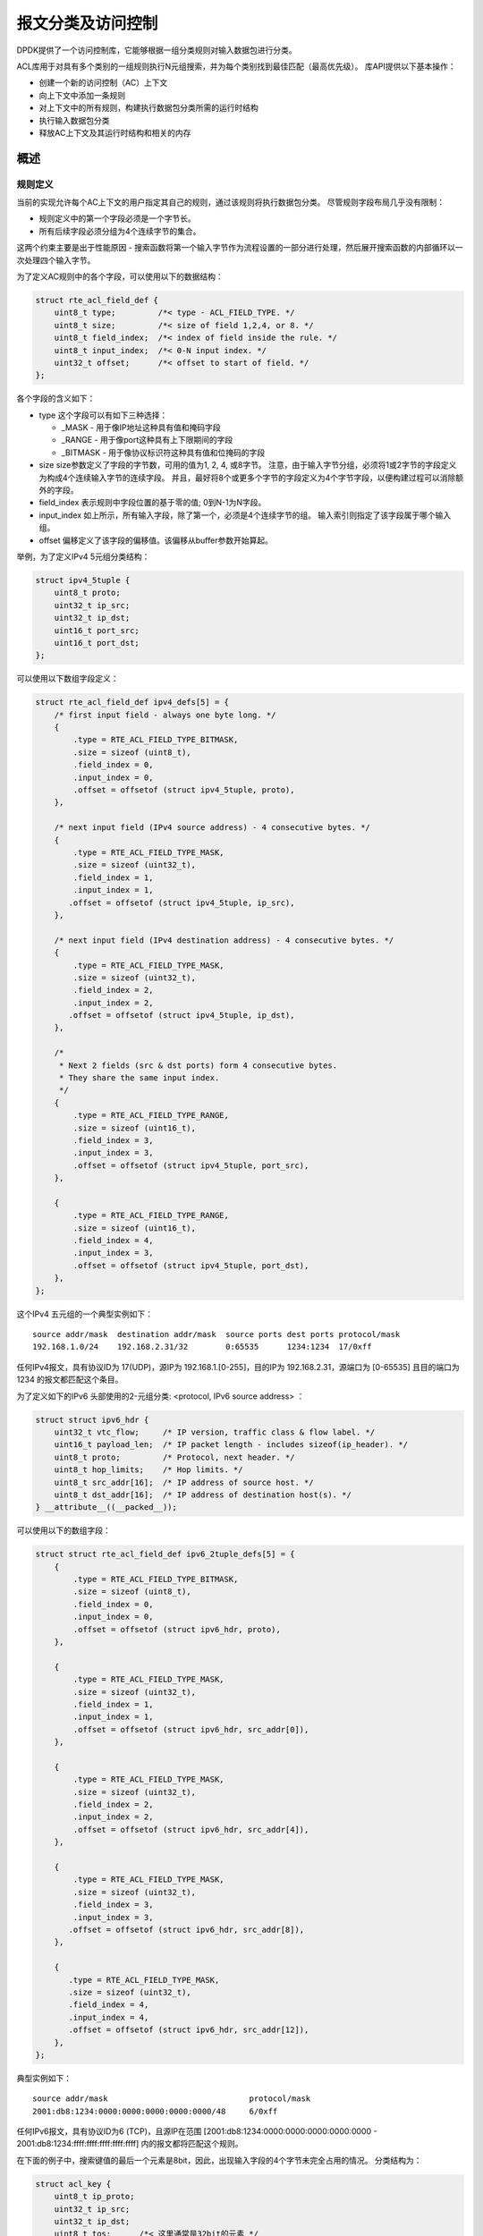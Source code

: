 ..  BSD LICENSE
    Copyright(c) 2010-2015 Intel Corporation. All rights reserved.
    All rights reserved.

    Redistribution and use in source and binary forms, with or without
    modification, are permitted provided that the following conditions
    are met:

    * Redistributions of source code must retain the above copyright
    notice, this list of conditions and the following disclaimer.
    * Redistributions in binary form must reproduce the above copyright
    notice, this list of conditions and the following disclaimer in
    the documentation and/or other materials provided with the
    distribution.
    * Neither the name of Intel Corporation nor the names of its
    contributors may be used to endorse or promote products derived
    from this software without specific prior written permission.

    THIS SOFTWARE IS PROVIDED BY THE COPYRIGHT HOLDERS AND CONTRIBUTORS
    "AS IS" AND ANY EXPRESS OR IMPLIED WARRANTIES, INCLUDING, BUT NOT
    LIMITED TO, THE IMPLIED WARRANTIES OF MERCHANTABILITY AND FITNESS FOR
    A PARTICULAR PURPOSE ARE DISCLAIMED. IN NO EVENT SHALL THE COPYRIGHT
    OWNER OR CONTRIBUTORS BE LIABLE FOR ANY DIRECT, INDIRECT, INCIDENTAL,
    SPECIAL, EXEMPLARY, OR CONSEQUENTIAL DAMAGES (INCLUDING, BUT NOT
    LIMITED TO, PROCUREMENT OF SUBSTITUTE GOODS OR SERVICES; LOSS OF USE,
    DATA, OR PROFITS; OR BUSINESS INTERRUPTION) HOWEVER CAUSED AND ON ANY
    THEORY OF LIABILITY, WHETHER IN CONTRACT, STRICT LIABILITY, OR TORT
    (INCLUDING NEGLIGENCE OR OTHERWISE) ARISING IN ANY WAY OUT OF THE USE
    OF THIS SOFTWARE, EVEN IF ADVISED OF THE POSSIBILITY OF SUCH DAMAGE.

报文分类及访问控制
=====================

DPDK提供了一个访问控制库，它能够根据一组分类规则对输入数据包进行分类。

ACL库用于对具有多个类别的一组规则执行N元组搜索，并为每个类别找到最佳匹配（最高优先级）。
库API提供以下基本操作：

*   创建一个新的访问控制（AC）上下文

*   向上下文中添加一条规则

*   对上下文中的所有规则，构建执行数据包分类所需的运行时结构

*   执行输入数据包分类

*   释放AC上下文及其运行时结构和相关的内存

概述
------

规则定义
~~~~~~~~~~~

当前的实现允许每个AC上下文的用户指定其自己的规则，通过该规则将执行数据包分类。
尽管规则字段布局几乎没有限制：

*  规则定义中的第一个字段必须是一个字节长。
*  所有后续字段必须分组为4个连续字节的集合。

这两个约束主要是出于性能原因 - 搜索函数将第一个输入字节作为流程设置的一部分进行处理，然后展开搜索函数的内部循环以一次处理四个输入字节。

为了定义AC规则中的各个字段，可以使用以下的数据结构：

.. code-block:: c

    struct rte_acl_field_def {
        uint8_t type;         /*< type - ACL_FIELD_TYPE. */
        uint8_t size;         /*< size of field 1,2,4, or 8. */
        uint8_t field_index;  /*< index of field inside the rule. */
        uint8_t input_index;  /*< 0-N input index. */
        uint32_t offset;      /*< offset to start of field. */
    };


各个字段的含义如下：

*   type
    这个字段可以有如下三种选择：

    *   _MASK - 用于像IP地址这种具有值和掩码字段

    *   _RANGE - 用于像port这种具有上下限期间的字段

    *   _BITMASK - 用于像协议标识符这种具有值和位掩码的字段

*   size
    size参数定义了字段的字节数，可用的值为1, 2, 4, 或8字节。
    注意，由于输入字节分组，必须将1或2字节的字段定义为构成4个连续输入字节的连续字段。
    并且，最好将8个或更多个字节的字段定义为4个字节字段，以便构建过程可以消除额外的字段。

*   field_index
    表示规则中字段位置的基于零的值; 0到N-1为N字段。

*   input_index
    如上所示，所有输入字段，除了第一个，必须是4个连续字节的组。
    输入索引则指定了该字段属于哪个输入组。

*   offset
    偏移定义了该字段的偏移值。该偏移从buffer参数开始算起。

举例，为了定义IPv4 5元组分类结构：

.. code-block:: c

    struct ipv4_5tuple {
        uint8_t proto;
        uint32_t ip_src;
        uint32_t ip_dst;
        uint16_t port_src;
        uint16_t port_dst;
    };

可以使用以下数组字段定义：

.. code-block:: c

    struct rte_acl_field_def ipv4_defs[5] = {
        /* first input field - always one byte long. */
        {
            .type = RTE_ACL_FIELD_TYPE_BITMASK,
            .size = sizeof (uint8_t),
            .field_index = 0,
            .input_index = 0,
            .offset = offsetof (struct ipv4_5tuple, proto),
        },

        /* next input field (IPv4 source address) - 4 consecutive bytes. */
        {
            .type = RTE_ACL_FIELD_TYPE_MASK,
            .size = sizeof (uint32_t),
            .field_index = 1,
            .input_index = 1,
           .offset = offsetof (struct ipv4_5tuple, ip_src),
        },

        /* next input field (IPv4 destination address) - 4 consecutive bytes. */
        {
            .type = RTE_ACL_FIELD_TYPE_MASK,
            .size = sizeof (uint32_t),
            .field_index = 2,
            .input_index = 2,
           .offset = offsetof (struct ipv4_5tuple, ip_dst),
        },

        /*
         * Next 2 fields (src & dst ports) form 4 consecutive bytes.
         * They share the same input index.
         */
        {
            .type = RTE_ACL_FIELD_TYPE_RANGE,
            .size = sizeof (uint16_t),
            .field_index = 3,
            .input_index = 3,
            .offset = offsetof (struct ipv4_5tuple, port_src),
        },

        {
            .type = RTE_ACL_FIELD_TYPE_RANGE,
            .size = sizeof (uint16_t),
            .field_index = 4,
            .input_index = 3,
            .offset = offsetof (struct ipv4_5tuple, port_dst),
        },
    };

这个IPv4 五元组的一个典型实例如下：

::

    source addr/mask  destination addr/mask  source ports dest ports protocol/mask
    192.168.1.0/24    192.168.2.31/32        0:65535      1234:1234  17/0xff

任何IPv4报文，具有协议ID为 17(UDP)，源IP为 192.168.1.[0-255]，目的IP为 192.168.2.31，源端口为 [0-65535] 且目的端口为 1234 的报文都匹配这个条目。

为了定义如下的IPv6 头部使用的2-元组分类: <protocol, IPv6 source address> ：

.. code-block:: c

    struct struct ipv6_hdr {
        uint32_t vtc_flow;     /* IP version, traffic class & flow label. */
        uint16_t payload_len;  /* IP packet length - includes sizeof(ip_header). */
        uint8_t proto;         /* Protocol, next header. */
        uint8_t hop_limits;    /* Hop limits. */
        uint8_t src_addr[16];  /* IP address of source host. */
        uint8_t dst_addr[16];  /* IP address of destination host(s). */
    } __attribute__((__packed__));

可以使用以下的数组字段：

.. code-block:: c

    struct struct rte_acl_field_def ipv6_2tuple_defs[5] = {
        {
            .type = RTE_ACL_FIELD_TYPE_BITMASK,
            .size = sizeof (uint8_t),
            .field_index = 0,
            .input_index = 0,
            .offset = offsetof (struct ipv6_hdr, proto),
        },

        {
            .type = RTE_ACL_FIELD_TYPE_MASK,
            .size = sizeof (uint32_t),
            .field_index = 1,
            .input_index = 1,
            .offset = offsetof (struct ipv6_hdr, src_addr[0]),
        },

        {
            .type = RTE_ACL_FIELD_TYPE_MASK,
            .size = sizeof (uint32_t),
            .field_index = 2,
            .input_index = 2,
            .offset = offsetof (struct ipv6_hdr, src_addr[4]),
        },

        {
            .type = RTE_ACL_FIELD_TYPE_MASK,
            .size = sizeof (uint32_t),
            .field_index = 3,
            .input_index = 3,
           .offset = offsetof (struct ipv6_hdr, src_addr[8]),
        },

        {
           .type = RTE_ACL_FIELD_TYPE_MASK,
           .size = sizeof (uint32_t),
           .field_index = 4,
           .input_index = 4,
           .offset = offsetof (struct ipv6_hdr, src_addr[12]),
        },
    };

典型实例如下：

::

    source addr/mask                              protocol/mask
    2001:db8:1234:0000:0000:0000:0000:0000/48     6/0xff

任何IPv6报文，具有协议ID为6 (TCP)，且源IP在范围
[2001:db8:1234:0000:0000:0000:0000:0000 - 2001:db8:1234:ffff:ffff:ffff:ffff:ffff] 内的报文都将匹配这个规则。

在下面的例子中，搜索键值的最后一个元素是8bit，因此，出现输入字段的4个字节未完全占用的情况。
分类结构为：

.. code-block:: c

    struct acl_key {
        uint8_t ip_proto;
        uint32_t ip_src;
        uint32_t ip_dst;
        uint8_t tos;      /*< 这里通常是32bit的元素 */
    };

可以使用以下的数组字段：

.. code-block:: c

    struct rte_acl_field_def ipv4_defs[4] = {
        /* first input field - always one byte long. */
        {
            .type = RTE_ACL_FIELD_TYPE_BITMASK,
            .size = sizeof (uint8_t),
            .field_index = 0,
            .input_index = 0,
            .offset = offsetof (struct acl_key, ip_proto),
        },

        /* next input field (IPv4 source address) - 4 consecutive bytes. */
        {
            .type = RTE_ACL_FIELD_TYPE_MASK,
            .size = sizeof (uint32_t),
            .field_index = 1,
            .input_index = 1,
           .offset = offsetof (struct acl_key, ip_src),
        },

        /* next input field (IPv4 destination address) - 4 consecutive bytes. */
        {
            .type = RTE_ACL_FIELD_TYPE_MASK,
            .size = sizeof (uint32_t),
            .field_index = 2,
            .input_index = 2,
           .offset = offsetof (struct acl_key, ip_dst),
        },

        /*
         * 尽管tos字段只需要1个字节，但是我们仍旧要申请4字节
         */
        {
            .type = RTE_ACL_FIELD_TYPE_BITMASK,
            .size = sizeof (uint32_t), /* All the 4 consecutive bytes are allocated */
            .field_index = 3,
            .input_index = 3,
            .offset = offsetof (struct acl_key, tos),
        },
    };

典型实例如下：

::

    source addr/mask  destination addr/mask  tos/mask protocol/mask
    192.168.1.0/24    192.168.2.31/32        1/0xff   6/0xff

任何IPv4报文，协议ID为6 (TCP)，源IP为192.168.1.[0-255]，目的IP为192.168.2.31，ToS 为1都匹配该规则。

当创建一组规则时，对于每个规则，还必须提供附加信息：

*   **priority**: 衡量规则优先级的权重值，该值越大，优先级越高。
    如果输入元组匹配多个规则，则返回优先级较高的规则。
    请注意，如果输入元组匹配多于一个规则，并且这些规则具有相同的优先级，则未定义哪个规则作为匹配返回。
    建议为每个规则分配唯一的优先级。

*   **category_mask**: 每个规则使用位掩码值来选择规则的相关类别。
    当执行查找时，返回每个类别的结果。
    如果例如有四个不同的ACL规则集，一个用于访问控制，一个用于路由等，则通过使单个搜索能够返回多个结果来有效地提供“并行查找”。
    每个集合可以被分配自己的类别，并且通过将它们组合成单个数据库，一个查找返回四个集合中的每一个的结果。

*   **userdata**: 用户定义的数值。
    对于每个类别，成功匹配返回最高优先级匹配规则的userdata字段。当没有规则匹配时，返回值为零。

.. note::

    将新规则添加到ACL上下文中时，所有字段必须是主机字节顺序（LSB）。
    当为输入元组执行搜索时，该元组中的所有字段必须是网络字节顺序（MSB）。

RT 内存大小限制
~~~~~~~~~~~~~~~~~

构建阶段 (rte_acl_build()) 为给定的一组规则创建内部结构以供运行时遍历。
当前的实现是一组多分枝树，分枝为8.
根据规则集，可能会消耗大量的内存。
为了节省一些空间，ACL构建过程尝试将给定的规则集拆分为几个不相交的子集，并为每个子集构建一个单独的trie。
根据规则集，它可能会减少RT内存需求，但可能会增加分类时间。
在构建时有可能为给定的AC上下文指定内部RT结构的最大内存限制。
可以通过 **rte_acl_config** 结构的 **max_size** 字段来完成。
将其设置为大于0的值以指示 rte_acl_build() ：

*   尝试最小化RT表中的尝试次数，但是
*   确保RT表的大小不会超过给定值。

将其设置为零可使rte_acl_build（）使用默认行为：尝试最小化RT结构的大小，但不会暴露任何硬限制。

这使用户能够对性能/空间权衡做出决定。

例如：

.. code-block:: c

    struct rte_acl_ctx * acx;
    struct rte_acl_config cfg;
    int ret;

    /*
     * assuming that acx points to already created and
     * populated with rules AC context and cfg filled properly.
     */

     /* try to build AC context, with RT structures less then 8MB. */
     cfg.max_size = 0x800000;
     ret = rte_acl_build(acx, &cfg);

     /*
      * RT structures can't fit into 8MB for given context.
      * Try to build without exposing any hard limit.
      */
     if (ret == -ERANGE) {
        cfg.max_size = 0;
        ret = rte_acl_build(acx, &cfg);
     }



Classification 方法
~~~~~~~~~~~~~~~~~~~~~~

在给定的AC上下文成功完成rte_acl_build()之后，它可以用于执行分类 - 搜索比输入数据高优先级的规则。

有几种分类算法实现：

*   **RTE_ACL_CLASSIFY_SCALAR**: 通用实现，不需要任何特殊的硬件支持

*   **RTE_ACL_CLASSIFY_SSE**: vector实现，可以实现8条流并行，需要 SSE 4.1 支持

*   **RTE_ACL_CLASSIFY_AVX2**: vector实现，可以实现16条流并行，需要 AVX2 支持

纯粹是运行时决定哪种方法来选择，没有建立时间的差异。
所有实现都在相同的内部RT结构上运行，并使用类似的原理。
主要区别在于矢量实现可以手动利用IA SIMD指令并并行处理多个输入数据流。
在启动时，ACL库确定给定平台的最高可用分类方法，并将其设置为默认的。
虽然用户有能力覆盖给定ACL上下文的默认分类器功能，或使用非默认分类方法执行特定搜索。
在这种情况下，用户有责任确保给定的平台支持选定的分类实现。

API用法
---------

.. note::

    关于 Access Control API 的更多纤细信息，请参考 *DPDK API Reference* 。

以下示例演示了更详细的多个类别的上面定义的规则的IPv4，5元组分类。

多类别报文分类
~~~~~~~~~~~~~~~~~

.. code-block:: c

    struct rte_acl_ctx * acx;
    struct rte_acl_config cfg;
    int ret;

    /* define a structure for the rule with up to 5 fields. */

    RTE_ACL_RULE_DEF(acl_ipv4_rule, RTE_DIM(ipv4_defs));

    /* AC context creation parameters. */

    struct rte_acl_param prm = {
        .name = "ACL_example",
        .socket_id = SOCKET_ID_ANY,
        .rule_size = RTE_ACL_RULE_SZ(RTE_DIM(ipv4_defs)),

        /* number of fields per rule. */

        .max_rule_num = 8, /* maximum number of rules in the AC context. */
    };

    struct acl_ipv4_rule acl_rules[] = {

        /* matches all packets traveling to 192.168.0.0/16, applies for categories: 0,1 */
        {
            .data = {.userdata = 1, .category_mask = 3, .priority = 1},

            /* destination IPv4 */
            .field[2] = {.value.u32 = IPv4(192,168,0,0),. mask_range.u32 = 16,},

            /* source port */
            .field[3] = {.value.u16 = 0, .mask_range.u16 = 0xffff,},

            /* destination port */
           .field[4] = {.value.u16 = 0, .mask_range.u16 = 0xffff,},
        },

        /* matches all packets traveling to 192.168.1.0/24, applies for categories: 0 */
        {
            .data = {.userdata = 2, .category_mask = 1, .priority = 2},

            /* destination IPv4 */
            .field[2] = {.value.u32 = IPv4(192,168,1,0),. mask_range.u32 = 24,},

            /* source port */
            .field[3] = {.value.u16 = 0, .mask_range.u16 = 0xffff,},

            /* destination port */
            .field[4] = {.value.u16 = 0, .mask_range.u16 = 0xffff,},
        },

        /* matches all packets traveling from 10.1.1.1, applies for categories: 1 */
        {
            .data = {.userdata = 3, .category_mask = 2, .priority = 3},

            /* source IPv4 */
            .field[1] = {.value.u32 = IPv4(10,1,1,1),. mask_range.u32 = 32,},

            /* source port */
            .field[3] = {.value.u16 = 0, .mask_range.u16 = 0xffff,},

            /* destination port */
            .field[4] = {.value.u16 = 0, .mask_range.u16 = 0xffff,},
        },

    };


    /* create an empty AC context  */

    if ((acx = rte_acl_create(&prm)) == NULL) {

        /* handle context create failure. */

    }

    /* add rules to the context */

    ret = rte_acl_add_rules(acx, acl_rules, RTE_DIM(acl_rules));
    if (ret != 0) {
       /* handle error at adding ACL rules. */
    }

    /* prepare AC build config. */

    cfg.num_categories = 2;
    cfg.num_fields = RTE_DIM(ipv4_defs);

    memcpy(cfg.defs, ipv4_defs, sizeof (ipv4_defs));

    /* build the runtime structures for added rules, with 2 categories. */

    ret = rte_acl_build(acx, &cfg);
    if (ret != 0) {
       /* handle error at build runtime structures for ACL context. */
    }

对于源IP地址：10.1.1.1和目标IP地址：192.168.1.15的元组，一旦执行如下操作：

.. code-block:: c

    uint32_t results[4]; /* make classify for 4 categories. */

    rte_acl_classify(acx, data, results, 1, 4);


结果数组包含：

.. code-block:: c

    results[4] = {2, 3, 0, 0};

*   对于类别0，规则1和2都匹配，但规则2具有较高的优先级，因此[0]包含规则2的用户数据。

*   对于类别1，规则1和3都匹配，但规则3具有较高的优先级，因此[1]包含规则3的用户数据。

*   对于类别2和3，没有匹配，结果[2]和结果[3]包含零，这表明没有找到匹配的那些类别。

对于源IP地址为192.168.1.1和目标IP地址：192.168.2.11的元组，一旦执行：

.. code-block:: c

    uint32_t results[4]; /* make classify by 4 categories. */

    rte_acl_classify(acx, data, results, 1, 4);

结果数组包含：

.. code-block:: c

    results[4] = {1, 1, 0, 0};

*   对于0和1类，只有规则1匹配。

*   对于类别2和3，没有匹配。

对于源IP地址：10.1.1.1和目标IP地址：201.212.111.12的元组，一旦执行：

.. code-block:: c

    uint32_t results[4]; /* make classify by 4 categories. */
    rte_acl_classify(acx, data, results, 1, 4);

结果数组包含：

.. code-block:: c

    results[4] = {0, 3, 0, 0};

*   对于类别1，只有规则3匹配。

*   对于0,2和3类，没有匹配。

